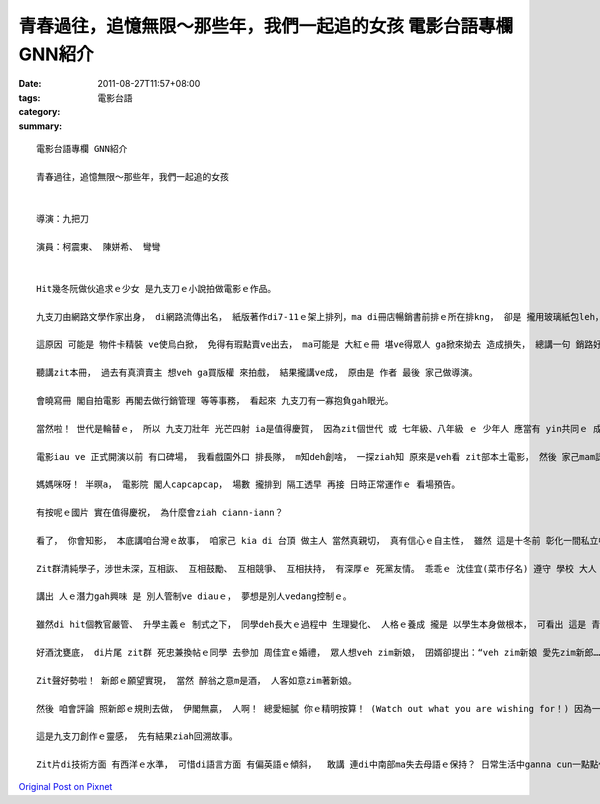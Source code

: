 青春過往，追憶無限～那些年，我們一起追的女孩   電影台語專欄 GNN紹介
#################################################################################################

:date: 2011-08-27T11:57+08:00
:tags: 
:category: 電影台語
:summary: 


:: 

  電影台語專欄 GNN紹介

  青春過往，追憶無限～那些年，我們一起追的女孩


  導演：九把刀

  演員：柯震東、 陳姘希、 彎彎


  Hit幾冬阮做伙追求ｅ少女 是九支刀ｅ小說拍做電影ｅ作品。

  九支刀由網路文學作家出身， di網路流傳出名， 紙版著作di7-11ｅ架上排列，ma di冊店暢銷書前排ｅ所在排kng， 卻是 攏用玻璃紙包leh， 可看外皮， 看ve著內面deh zuann什麼。

  這原因 可能是 物件卡精裝 ve使烏白掀， 免得有瑕點賣ve出去， ma可能是 大紅ｅ冊 堪ve得眾人 ga掀來拗去 造成損失， 總講一句 銷路好ｅ產品親像LVｅ消費者， 攏愛限量 或做 什麼保護辦法。

  聽講zit本冊， 過去有真濟賣主 想veh ga買版權 來拍戲， 結果攏講ve成， 原由是 作者 最後 家己做導演。

  會曉寫冊 閣自拍電影 再閣去做行銷管理 等等事務， 看起來 九支刀有一寡抱負gah眼光。

  當然啦！ 世代是輪替ｅ， 所以 九支刀壯年 光芒四射 ia是值得慶賀， 因為zit個世代 或 七年級、八年級 ｅ 少年人 應當有 yin共同ｅ 成長背景gah心聲。

  電影iau ve 正式開演以前 有口碑場， 我看戲園外口 排長隊， m知deh創啥， 一探ziah知 原來是veh看 zit部本土電影， 然後 家己mam認輸， 走去看 第一工 正式上演ｅ場次，  等到地， 平常無開窗口賣票ｅ櫃台 攏加班作業， 閣講m是你veh看diorh有通看， 愛等到 午夜場。

  媽媽咪呀！ 半暝a， 電影院 閣人capcapcap， 場數 攏排到 隔工透早 再接 日時正常運作ｅ 看場預告。

  有按呢ｅ國片 實在值得慶祝， 為什麼會ziah ciann-iann？

  看了， 你會知影， 本底講咱台灣ｅ故事， 咱家己 kia di 台頂 做主人 當然真親切， 真有信心ｅ自主性， 雖然 這是十冬前 彰化一間私立中學ｅ 學生生涯， 卻是描出 台灣社會、 家庭、 學校 三角關係ｅ 互動， 焦點kng di學校、 師生、 男女同窗 gah校規ｅ互動， 襯出 當代ｅ價值觀， 比如 升學gah出路， di升學gah出路 苦悶ｅ壓力下， pa-cit-a (追女生)  ziah是 生活ｅ潤泉。

  Zit群清純學子，涉世未深，互相詼、 互相鼓勵、 互相競爭、 互相扶持， 有深厚ｅ 死黨友情。 乖乖ｅ 沈佳宜(菜市仔名) 遵守 學校 大人 社會ho伊ｅ規矩， 功課好 閣 真守本份， di創意出奇方面 減一寡色彩； 柯景騰 憨憨仔大 di周佳宜看顧之下 功課大進步， 穩穩a 順勢朝向 崩解gah建造ｅ 變動社會新趨勢， suah有牽動世代ｅ能力， di網路時代 寫線上小說； 胡家偉烏矸仔de豆油， 亦di網路世界 做出 一片天， 這是zit部 成長電影 真重要ｅ對比。

  講出 人ｅ潛力gah興味 是 別人管制ve diauｅ， 夢想是別人vedang控制ｅ。

  雖然di hit個教官嚴管、 升學主義ｅ 制式之下， 同學deh長大ｅ過程中 生理變化、 人格ｅ養成 攏是 以學生本身做根本， 可看出 這是 青少年上會叛逆ｅ年齡， 有寡膨風ｅ 凸顯出槌現象， 也a可ho經過青春少年時ｅ 老師gah家長 思考回味 人生成人ｅ 自然過程， 所以zit群學生 透過電影 也ho咱看著以人本中心ｅ 軟性面， 人 攏是 有溫度ｅ。

  好酒沈甕底， di片尾 zit群 死忠兼換帖ｅ同學 去參加 周佳宜ｅ婚禮， 眾人想veh zim新娘， 囝婿卻提出：“veh zim新娘 愛先zim新郎……”

  Zit聲好勢啦！ 新郎ｅ願望實現， 當然 醉翁之意m是酒， 人客如意zim著新娘。

  然後 咱會評論 照新郎ｅ規則去做， 伊閣無贏， 人啊！ 總愛細膩 你ｅ精明按算！ (Watch out what you are wishing for！) 因為一寡意外ｅ成份ma due deh來。

  這是九支刀創作ｅ靈感， 先有結果ziah回溯故事。

  Zit片di技術方面 有西洋ｅ水準， 可惜di語言方面 有偏英語ｅ傾斜，  敢講 連di中南部ma失去母語ｅ保持？ 日常生活中ganna cun一點點仔粗魯ｅ口頭語？













`Original Post on Pixnet <http://nanomi.pixnet.net/blog/post/35588463>`_